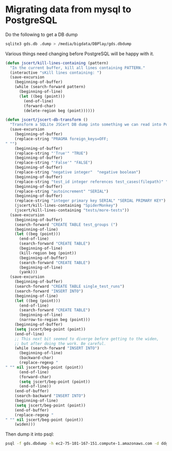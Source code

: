 * Migrating data from mysql to PostgreSQL

  Do the following to get a DB dump

#+begin_src sh
  sqlite3 gds.db .dump > /media/bigdata/DBPlay/gds.dbdump
#+end_src

  Various things need changing before PostgreSQL will be happy with it.

#+begin_src emacs-lisp
  (defun jscert/kill-lines-containing (pattern)
    "In the current buffer, kill all lines containing PATTERN."
    (interactive "sKill lines containing: ")
    (save-excursion
      (beginning-of-buffer)
      (while (search-forward pattern)
        (beginning-of-line)
        (let ((beg (point)))
          (end-of-line)
          (forward-char)
          (delete-region beg (point))))))
  
  (defun jscert/jscert-db-transform ()
    "Transform a SQLite JSCert DB dump into something we can read into PostgreSQL."
    (save-excursion
      (beginning-of-buffer)
      (replace-string "PRAGMA foreign_keys=OFF;
  " "")
      (beginning-of-buffer)
      (replace-string "'True'" "TRUE")
      (beginning-of-buffer)
      (replace-string "'False'" "FALSE")
      (beginning-of-buffer)
      (replace-string "negative integer"  "negative boolean")
      (beginning-of-buffer)
      (replace-string "test_id integer references test_cases(filepath)" "test_id TEXT references test_cases(filepath)")
      (beginning-of-buffer)
      (replace-string "autoincrement" "SERIAL")
      (beginning-of-buffer)
      (replace-string "integer primary key SERIAL" "SERIAL PRIMARY KEY")
      (jscert/kill-lines-containing "SpiderMonkey")
      (jscert/kill-lines-containing "tests/more-tests"))
    (save-excursion
      (beginning-of-buffer)
      (search-forward "CREATE TABLE test_groups (")
      (beginning-of-line)
      (let ((beg (point)))
        (end-of-line)
        (search-forward "CREATE TABLE")
        (beginning-of-line)
        (kill-region beg (point))
        (beginning-of-buffer)
        (search-forward "CREATE TABLE")
        (beginning-of-line)
        (yank)))
    (save-excursion
      (beginning-of-buffer)
      (search-forward "CREATE TABLE single_test_runs")
      (search-forward "INSERT INTO")
      (beginning-of-line)
      (let ((beg (point)))
        (end-of-line)
        (search-forward "CREATE TABLE")
        (beginning-of-line)
        (narrow-to-region beg (point)))
      (beginning-of-buffer)
      (setq jscert/beg-point (point))
      (end-of-line)
      ;; This next bit seemed to diverge before getting to the widen,
      ;; but after doing the work. Be careful.
      (while (search-forward "INSERT INTO")
        (beginning-of-line)
        (backward-char)
        (replace-regexp "
  " "" nil jscert/beg-point (point))
        (end-of-line)
        (forward-char)
        (setq jscert/beg-point (point))
        (end-of-line))
      (end-of-buffer)
      (search-backward "INSERT INTO")
      (beginning-of-line)
      (setq jscert/beg-point (point))
      (end-of-buffer)
      (replace-regexp "
  " "" nil jscert/beg-point (point))
      (widen)))
#+end_src

  Then dump it into psql:

#+begin_src sh
      psql -f gds.dbdump -h ec2-75-101-167-151.compute-1.amazonaws.com -d ddgkhduqenb3vg -U cshutvvmqmlvxn -p 5432
#+end_src
